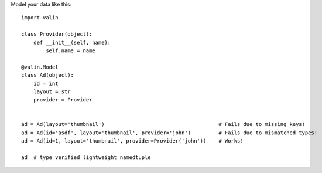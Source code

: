 Model your data like this::

    import valin

    class Provider(object):
        def __init__(self, name):
            self.name = name

    @valin.Model
    class Ad(object):
        id = int
        layout = str
        provider = Provider


    ad = Ad(layout='thumbnail')                                     # Fails due to missing keys!
    ad = Ad(id='asdf', layout='thumbnail', provider='john')         # Fails due to mismatched types!
    ad = Ad(id=1, layout='thumbnail', provider=Provider('john'))    # Works!

    ad  # type verified lightweight namedtuple
